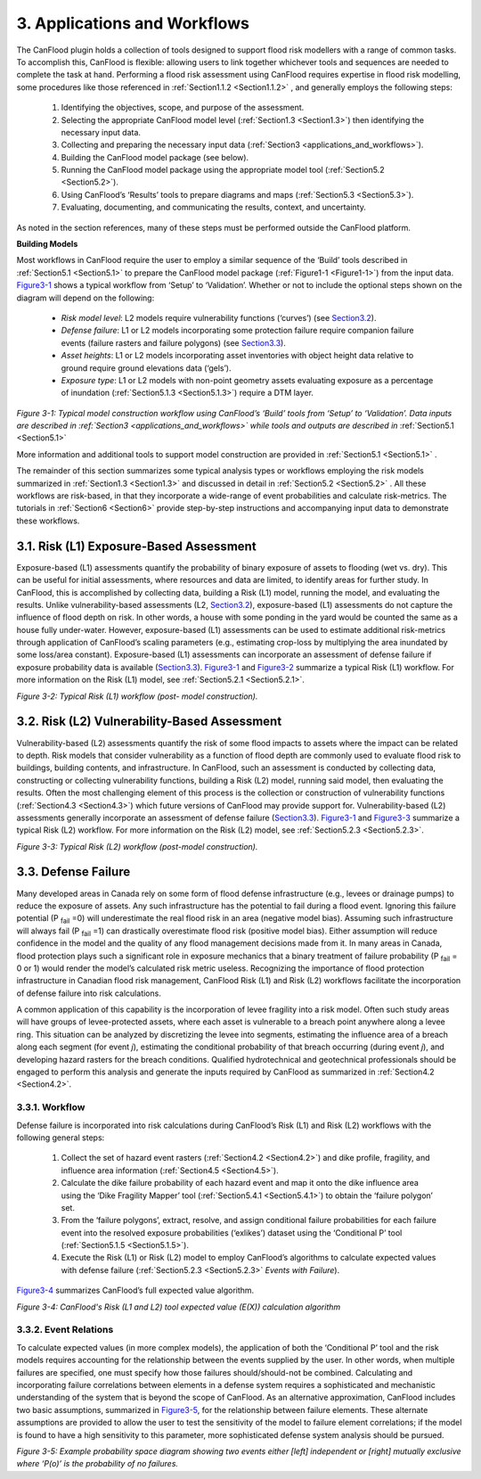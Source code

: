 .. _applications_and_workflows:

=============================
3. Applications and Workflows
=============================

The CanFlood plugin holds a collection of tools designed to support flood risk modellers with a range of common tasks. To accomplish this, CanFlood is flexible: allowing users to link together whichever tools and sequences are needed to complete the task at hand. Performing a flood risk assessment using CanFlood requires expertise in flood risk modelling, some procedures like those referenced in :ref:`Section1.1.2 <Section1.1.2>` , and generally employs the following steps:

  1. Identifying the objectives, scope, and purpose of the assessment.
  2. Selecting the appropriate CanFlood model level (:ref:`Section1.3 <Section1.3>`) then identifying the necessary input data.
  3. Collecting and preparing the necessary input data (:ref:`Section3 <applications_and_workflows>`).
  4. Building the CanFlood model package (see below).
  5. Running the CanFlood model package using the appropriate model tool (:ref:`Section5.2 <Section5.2>`).
  6. Using CanFlood’s ‘Results’ tools to prepare diagrams and maps (:ref:`Section5.3 <Section5.3>`).
  7. Evaluating, documenting, and communicating the results, context, and uncertainty.

As noted in the section references, many of these steps must be performed outside the CanFlood platform.

**Building Models**

Most workflows in CanFlood require the user to employ a similar sequence of the ‘Build’ tools described in :ref:`Section5.1 <Section5.1>` to prepare the CanFlood model package (:ref:`Figure1-1 <Figure1-1>`) from the input data. Figure3-1_ shows a typical workflow from ‘Setup’ to ‘Validation’. Whether or not to include the optional steps shown on the diagram will depend on the following:

  • *Risk model level*: L2 models require vulnerability functions (‘curves’) (see Section3.2_).
  • *Defense failure*: L1 or L2 models incorporating some protection failure require companion failure events (failure   rasters and failure polygons) (see Section3.3_).
  • *Asset heights*: L1 or L2 models incorporating asset inventories with object height data relative to ground require ground elevations data (‘gels’).
  • *Exposure type*: L1 or L2 models with non-point geometry assets evaluating exposure as a percentage of inundation (:ref:`Section5.1.3 <Section5.1.3>`) require a DTM layer.

.. _Figure3-1:

.. image:: /_static/app_workflow_build_model.jpg

*Figure 3-1: Typical model construction workflow using CanFlood’s ‘Build’ tools from ‘Setup’ to ‘Validation’. Data inputs are described in :ref:`Section3 <applications_and_workflows>` while tools and outputs are described in*  :ref:`Section5.1 <Section5.1>` 

More information and additional tools to support model construction are provided in :ref:`Section5.1 <Section5.1>` .

The remainder of this section summarizes some typical analysis types or workflows employing the risk models summarized in :ref:`Section1.3 <Section1.3>` and discussed in detail in :ref:`Section5.2 <Section5.2>` . All these workflows are risk-based, in that they incorporate a wide-range of event probabilities and calculate risk-metrics. The tutorials in :ref:`Section6 <Section6>` provide step-by-step instructions and accompanying input data to demonstrate these workflows.

.. _Section3.1:

****************************************
3.1. Risk (L1) Exposure-Based Assessment
****************************************

Exposure-based (L1) assessments quantify the probability of binary exposure of assets to flooding (wet vs. dry). This can be useful for initial assessments, where resources and data are limited, to identify areas for further study. In CanFlood, this is accomplished by collecting data, building a Risk (L1) model, running the model, and evaluating the results. Unlike vulnerability-based assessments (L2, Section3.2_), exposure-based (L1) assessments do not capture the influence of flood depth on risk. In other words, a house with some ponding in the yard would be counted the same as a house fully under-water. However, exposure-based (L1) assessments can be used to estimate additional risk-metrics through application of CanFlood’s scaling parameters (e.g., estimating crop-loss by multiplying the area inundated by some loss/area constant). Exposure-based (L1) assessments can incorporate an assessment of defense failure if exposure probability data is available (Section3.3_). Figure3-1_ and Figure3-2_ summarize a typical Risk (L1) workflow. For more information on the Risk (L1) model, see :ref:`Section5.2.1 <Section5.2.1>`.

.. _Figure3-2:

.. image:: /_static/app_wrkflw_3_1_risk_ecp.jpg

*Figure 3-2: Typical Risk (L1) workflow (post- model construction).*

.. _Section3.2:

*********************************************
3.2. Risk (L2) Vulnerability-Based Assessment
*********************************************

Vulnerability-based (L2) assessments quantify the risk of some flood impacts to assets where the impact can be related to depth. Risk models that consider vulnerability as a function of flood depth are commonly used to evaluate flood risk to buildings, building contents, and infrastructure. In CanFlood, such an assessment is conducted by collecting data, constructing or collecting vulnerability functions, building a Risk (L2) model, running said model, then evaluating the results. Often the most challenging element of this process is the collection or construction of vulnerability functions (:ref:`Section4.3 <Section4.3>`) which future versions of CanFlood may provide support for. Vulnerability-based (L2) assessments generally incorporate an assessment of defense failure (Section3.3_). Figure3-1_ and Figure3-3_ summarize a typical Risk (L2) workflow. For more information on the Risk (L2) model, see :ref:`Section5.2.3 <Section5.2.3>`.

.. _Figure3-3:

.. image:: /_static/app_wrkflw_3_2_vuln.jpg

*Figure 3-3: Typical Risk (L2) workflow (post-model construction).*

.. _Section3.3:

********************
3.3. Defense Failure
********************

Many developed areas in Canada rely on some form of flood defense infrastructure (e.g., levees or drainage pumps) to reduce the exposure of assets. Any such infrastructure has the potential to fail during a flood event. Ignoring this failure potential (P :sub:`fail` =0) will underestimate the real flood risk in an area (negative model bias). Assuming such infrastructure will always fail (P :sub:`fail` =1) can drastically overestimate flood risk (positive model bias). Either assumption will reduce confidence in the model and the quality of any flood management decisions made from it. In many areas in Canada, flood protection plays such a significant role in exposure mechanics that a binary treatment of failure probability (P :sub:`fail` = 0 or 1) would render the model’s calculated risk metric useless. Recognizing the importance of flood protection infrastructure in Canadian flood risk management, CanFlood Risk (L1) and Risk (L2) workflows facilitate the incorporation of defense failure into risk calculations.

A common application of this capability is the incorporation of levee fragility into a risk model. Often such study areas will have groups of levee-protected assets, where each asset is vulnerable to a breach point anywhere along a levee ring. This situation can be analyzed by discretizing the levee into segments, estimating the influence area of a breach along each segment (for event *j*), estimating the conditional probability of that breach occurring (during event *j*), and developing hazard rasters for the breach conditions. Qualified hydrotechnical and geotechnical professionals should be engaged to perform this analysis and generate the inputs required by CanFlood as summarized in :ref:`Section4.2 <Section4.2>`.

3.3.1. Workflow
===============

Defense failure is incorporated into risk calculations during CanFlood’s Risk (L1) and Risk (L2) workflows with the following general steps:

  1) Collect the set of hazard event rasters (:ref:`Section4.2 <Section4.2>`) and dike profile, fragility, and influence area information (:ref:`Section4.5 <Section4.5>`).

  2) Calculate the dike failure probability of each hazard event and map it onto the dike influence area using the ‘Dike Fragility Mapper’ tool (:ref:`Section5.4.1 <Section5.4.1>`) to obtain the ‘failure polygon’ set.

  3) From the ‘failure polygons’, extract, resolve, and assign conditional failure probabilities for each failure event into the resolved exposure probabilities (‘exlikes’) dataset using the ‘Conditional P’ tool (:ref:`Section5.1.5 <Section5.1.5>`).

  4) Execute the Risk (L1) or Risk (L2) model to employ CanFlood’s algorithms to calculate expected values with defense failure (:ref:`Section5.2.3 <Section5.2.3>` *Events with Failure*).

Figure3-4_ summarizes CanFlood’s full expected value algorithm.

.. _figure3-4:

.. image:: /_static/app_wrkflw_3_3_1_wrkflw.jpg

*Figure 3-4: CanFlood's Risk (L1 and L2) tool expected value (E(X)) calculation algorithm*

3.3.2. Event Relations
======================

To calculate expected values (in more complex models), the application of both the ‘Conditional P’ tool and the risk models requires accounting for the relationship between the events supplied by the user. In other words, when multiple failures are specified, one must specify how those failures should/should-not be combined. Calculating and incorporating failure correlations between elements in a defense system requires a sophisticated and mechanistic understanding of the system that is beyond the scope of CanFlood. As an alternative approximation, CanFlood includes two basic assumptions, summarized in Figure3-5_, for the relationship between failure elements. These alternate assumptions are provided to allow the user to test the sensitivity of the model to failure element correlations; if the model is found to have a high sensitivity to this parameter, more sophisticated defense system analysis should be pursued.

.. _Figure3-5:

.. image:: /_static/app_wrkflw_3_3_2_event_relations.jpg

*Figure 3-5: Example probability space diagram showing two events either [left] independent or [right] mutually exclusive where ‘P(o)’ is the probability of no failures.*
